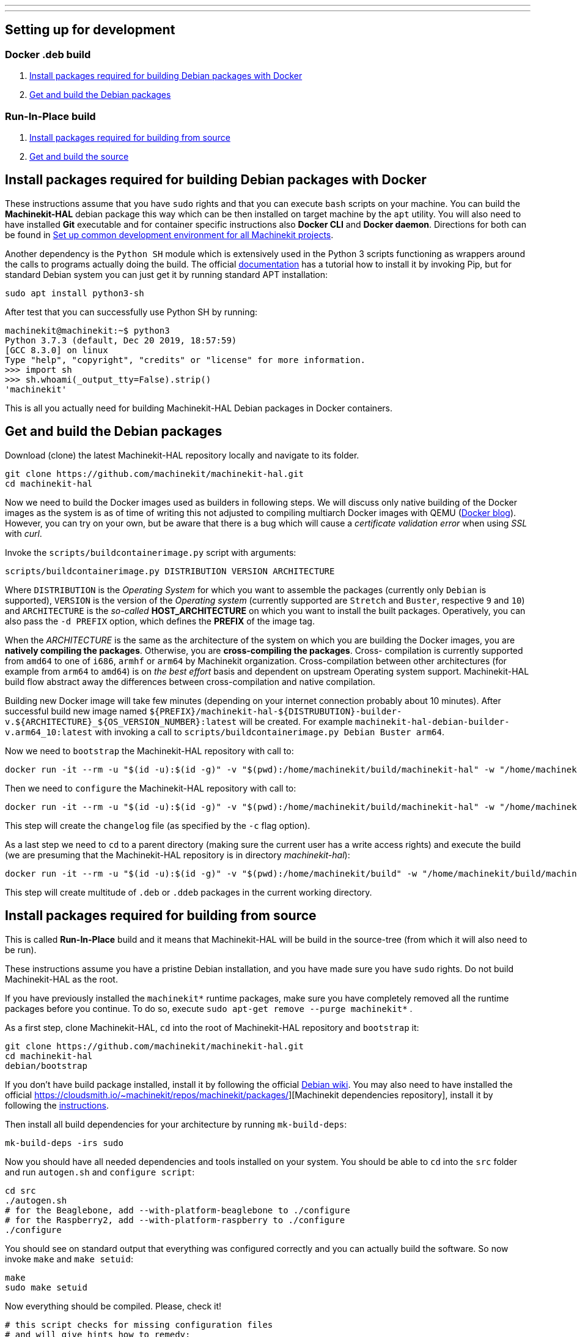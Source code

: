 ---
---

:skip-front-matter:

== [[packages-developing-rip]]Setting up for development
=== [[packages-developing-docker]]Docker .deb build

. <<install-development-packages-docker,Install packages required for building Debian packages with Docker>>
. <<get-source-and-build-docker,Get and build the Debian packages>>

=== [[packages-developing-rip]]Run-In-Place build

. <<install-development-packages,Install packages required for building from source>>
. <<get-source-and-build,Get and build the source>>

== [[install-development-packages-docker]]Install packages required for building Debian packages with Docker

These instructions assume that you have `sudo` rights and that you can execute `bash` scripts on your machine. You can build the *Machinekit-HAL* debian package this way which can be then installed on target machine by the `apt` utility. You will also need to have installed **Git** executable and for container specific instructions also **Docker CLI** and **Docker daemon**. Directions for both can be found in link:/docs/developing/common-developing[Set up common development environment for all Machinekit projects].

Another dependency is the `Python SH` module which is extensively used in the Python 3 scripts functioning as wrappers around the calls to programs actually doing the build. The official https://amoffat.github.io/sh/[documentation] has a tutorial how to install it by invoking Pip, but for standard Debian system you can just get it by running standard APT installation:

[source,bash]
----
sudo apt install python3-sh
----

After test that you can successfully use Python SH by running:

[source,bash]
----
machinekit@machinekit:~$ python3
Python 3.7.3 (default, Dec 20 2019, 18:57:59) 
[GCC 8.3.0] on linux
Type "help", "copyright", "credits" or "license" for more information.
>>> import sh
>>> sh.whoami(_output_tty=False).strip()
'machinekit'
----

This is all you actually need for building Machinekit-HAL Debian packages in Docker containers.

== [[get-source-and-build-docker]]Get and build the Debian packages

Download (clone) the latest Machinekit-HAL repository locally and navigate to its folder.

[source,bash]
----
git clone https://github.com/machinekit/machinekit-hal.git
cd machinekit-hal

----

Now we need to build the Docker images used as builders in following steps. We will discuss only native building of the Docker images as the system is as of time of writing this not adjusted to compiling multiarch Docker images with QEMU (https://www.docker.com/blog/multi-arch-build-and-images-the-simple-way/[Docker blog]). However, you can try on your own, but be aware that there is a bug which will cause a _certificate validation error_ when using _SSL_ with _curl_.

Invoke the `scripts/buildcontainerimage.py` script with arguments:

[source,bash]
----
scripts/buildcontainerimage.py DISTRIBUTION VERSION ARCHITECTURE
----

Where `DISTRIBUTION` is the _Operating System_ for which you want to assemble the packages (currently only `Debian` is supported), `VERSION` is the version of the _Operating system_ (currently supported are `Stretch` and `Buster`, respective `9` and `10`) and `ARCHITECTURE` is the _so-called_ **HOST_ARCHITECTURE** on which you want to install the built packages. Operatively, you can also pass the `-d PREFIX` option, which defines the **PREFIX** of the image tag.

When the _ARCHITECTURE_ is the same as the architecture of the system on which you are building the Docker images, you are **natively compiling the packages**. Otherwise, you are **cross-compiling the packages**. Cross- compilation is currently supported from `amd64` to one of `i686`, `armhf` or `arm64` by Machinekit organization. Cross-compilation between other architectures (for example from `arm64` to `amd64`) is on _the best effort_ basis and dependent on upstream Operating system support. Machinekit-HAL build flow abstract away the differences between cross-compilation and native compilation.

Building new Docker image will take few minutes (depending on your internet connection probably about 10 minutes). After successful build new image named `${PREFIX}/machinekit-hal-${DISTRUBUTION}-builder-v.${ARCHITECTURE}_${OS_VERSION_NUMBER}:latest` will be created. For example `machinekit-hal-debian-builder-v.arm64_10:latest` with invoking a call to `scripts/buildcontainerimage.py Debian Buster arm64`.

Now we need to `bootstrap` the Machinekit-HAL repository with call to:

[source,bash]
----
docker run -it --rm -u "$(id -u):$(id -g)" -v "$(pwd):/home/machinekit/build/machinekit-hal" -w "/home/machinekit/build/machinekit-hal" ${PREFIX}/machinekit-hal-${DISTRUBUTION}-builder-v.${ARCHITECTURE}_${OS_VERSION_NUMBER}:latest debian/bootstrap
----

Then we need to `configure` the Machinekit-HAL repository with call to:

[source,bash]
----
docker run -it --rm -u "$(id -u):$(id -g)" -v "$(pwd):/home/machinekit/build/machinekit-hal" -w "/home/machinekit/build/machinekit-hal" ${PREFIX}/machinekit-hal-${DISTRUBUTION}-builder-v.${ARCHITECTURE}_${OS_VERSION_NUMBER}:latest debian/configure.py -c
----

This step will create the `changelog` file (as specified by the `-c` flag option).

As a last step we need to `cd` to a parent directory (making sure the current user has a write access rights) and execute the build (we are presuming that the Machinekit-HAL repository is in directory _machinekit-hal_): 

[source,bash]
----
docker run -it --rm -u "$(id -u):$(id -g)" -v "$(pwd):/home/machinekit/build" -w "/home/machinekit/build/machinekit-hal" ${PREFIX}/machinekit-hal-${DISTRUBUTION}-builder-v.${ARCHITECTURE}_${OS_VERSION_NUMBER}:latest debian/buildpackages.py
----

This step will create multitude of `.deb` or `.ddeb` packages in the current working directory.


== [[install-development-packages]]Install packages required for building from source

This is called **Run-In-Place** build and it means that Machinekit-HAL will be build in the source-tree (from which it will also need to be run).

These instructions assume you have a pristine Debian installation, and you
have made sure you have `sudo` rights. Do not build Machinekit-HAL as the root.

If you have previously installed the `machinekit*` runtime packages, make sure
you have completely removed all the runtime packages before you continue.
To do so, execute `sudo apt-get remove --purge machinekit*` .

As a first step, clone Machinekit-HAL, `cd` into the root of Machinekit-HAL repository and `bootstrap` it:

[source,bash]
----
git clone https://github.com/machinekit/machinekit-hal.git
cd machinekit-hal
debian/bootstrap
----

If you don't have build package installed, install it by following the official https://wiki.debian.org/BuildingTutorial#Requirements[Debian wiki]. You may also need to have installed the official https://cloudsmith.io/~machinekit/repos/machinekit/packages/][Machinekit dependencies repository], install it by following the https://cloudsmith.io/~machinekit/repos/machinekit/setup/#formats-deb[instructions].

Then install all build dependencies for your architecture by running `mk-build-deps`:

[source,bash]
----
mk-build-deps -irs sudo
----

Now you should have all needed dependencies and tools installed on your system. You should be able to `cd` into the `src` folder and run `autogen.sh` and `configure script`:

[source,bash]
----
cd src
./autogen.sh
# for the Beaglebone, add --with-platform-beaglebone to ./configure
# for the Raspberry2, add --with-platform-raspberry to ./configure
./configure
----

You should see on standard output that everything was configured correctly and you can actually build the software. So now invoke `make` and `make setuid`:

[source,bash]
----
make
sudo make setuid
----

Now everything should be compiled. Please, check it!

[source,bash]
----
# this script checks for missing configuration files
# and will give hints how to remedy:
../scripts/check-system-configuration.sh
----

If you wish to run this installation by default, add the next lines to your `~/.bashrc` file,
so that every new terminal is set up correctly for running Machinekit-HAL.

[source,bash]
----
echo 'if [ -f ~/machinekit-hal/scripts/rip-environment ]; then
    source ~/machinekit/scripts/rip-environment
    echo "Environment set up for running Machinekit-HAL"
fi' >> ~/.bashrc
----

However, if you are installing a RIP build onto a system that already has a version of Machinekit* installed as a binary
install from packages, or has other RIP builds, you should invoke from the root dir of the RIP,
[source,bash]
----
. ./scripts/rip-environment
----

only in terminal sessions where you specifically want to run this RIP.

Users who wish to invoke machinekit-hal (built with Xenomai 2 threads enabled) on a Xenomai 2 realtime kernel must ensure they are members of the xenomai group. If that wasn't already done when installing the kernel, then add each such user now

[source,bash]
----
sudo adduser <username> xenomai
----

Logout and login again thereafter. (Machinekit-HAL supports only the `2.x` version of Xenomai. For most uses use the Preempt_RT patched kernel only.)

To build both Machinekit-HAL and Machinekit-CNC in one step, **please be advised** that this is currently not possible. The development on that front is continuing and hopefully this will be possible in short while.

=== A Note on machinekit.ini and the MKUUID

Since inception, /etc/machinekit/machinekit.ini has contained a hard coded UUID under the 'MKUUID=' field

This despite the text above it stating that all machines should have a unique MKUUID to enable the
zeroconf browsing for particular instances to work.

This has now actually caused problems, with some users exploring the networked communications aspect
of machinekit, as perhaps it was originally envisaged.

So, from 16th Jan 2019 onwards, there are a couple of wrinkles to be aware of, if you actually intend using the MKUUID for anything.

**RIP builds**

A fresh clone will generate a new UUID when built.
If you want to use a particular UUID, keep it in a separate system file called /etc/machinekit/mkuuid [1] and manually edit ${RIP_DIRECTORY}/etc/machinekit/machinekit.ini to use it.
When you rebuild the machinekit.ini UUID will be preserved, however be aware doing a complete ' git clean -xdf && ./autogen.sh && ./configure' will wipe it.

([1] For RIPs, this file is just a suggested fail-safe storage option for now, it will actually be used by package installs)

**Package installs**

A package installation onto a blank system will generate a new UUID.

If you are updating and do not purge your configs:

- If the package finds an /etc/machinekit/mkuuid file [1], it will use the MKUUID within if valid, over any other option.

- If machinekit.ini exists with a valid UUID, it will use that.  Otherwise, it will update with the generated UUID.

- If machinekit.ini is missing even though the previous package was not purged, it will generate one with a valid UUID.


For the vast majority of users, this change will have no impact, their configs just use whatever UUID is in machinekit.ini, if at all, without consequence.


== Additional runtime packages you may need

=== Documentation

Documentation has been almost completely split from the Machinekit-HAL build.

Drivers and components built with comp or instcomp, can still be configured to provide
documentation for those items only using
[source, bash]
----
./configure --enable-build-documentation
----
when building Machinekit-HAL.

The complete documentation is available as below, so this option is only really of interest
to developers writing components who wish to check the generated manual page for it.

=== Additional runtime packages

The above steps outline only the build requirements. There might be some 
runtime support packages missing if machinekit was never installed before.

The easiest way to fetch all the machinekit runtime packages is to install
a current package, and then delete it - the process pulls in all current
runtime prerequisites:
[source,bash]
----
sudo apt install machinekit-hal
sudo apt remove --purge machinekit*
----

